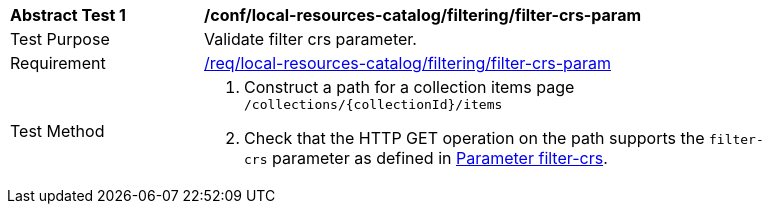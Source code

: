 [[ats_local-resources-catalog_filtering_filter-crs-param]]
[width="90%",cols="2,6a"]
|===
^|*Abstract Test {counter:ats-id}* |*/conf/local-resources-catalog/filtering/filter-crs-param*
^|Test Purpose |Validate filter crs parameter.
^|Requirement |<<req_local-resources-catalog_filtering_filter-crs-param,/req/local-resources-catalog/filtering/filter-crs-param>>
^|Test Method |. Construct a path for a collection items page ``/collections/{collectionId}/items``
. Check that the HTTP GET operation on the path supports the `filter-crs` parameter as defined in https://portal.ogc.org/files/96288#filter-filter-crs[Parameter filter-crs].
|===
